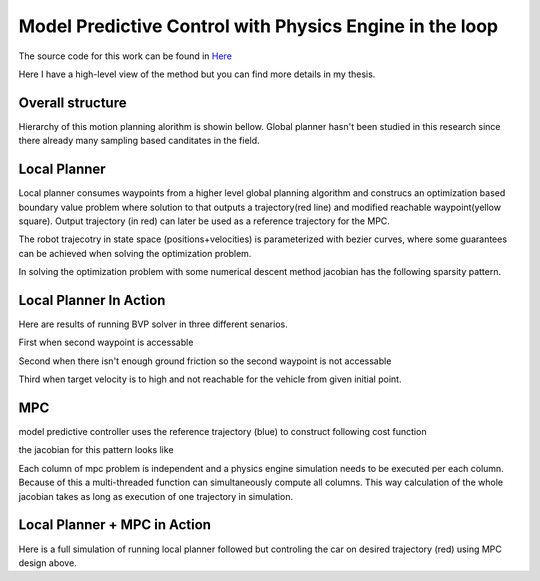 Model Predictive Control with Physics Engine in the loop
========================================================
The source code for this work can be found in `Here <https://github.com/arpg/spirit>`_

Here I have a high-level view of the method but you can find more details in my thesis.

Overall structure
------------------

Hierarchy of this motion planning alorithm is showin bellow. 
Global planner hasn't been studied in this research since there already many sampling based canditates in the field.

.. image:: ../media/mpc-pipeline.png
  :width: 400
  :align: center
  :alt: mpc pipeline

Local Planner
--------------

Local planner consumes waypoints from a higher level global planning algorithm and construcs an optimization based boundary value problem 
where solution to that outputs a trajectory(red line) and modified reachable waypoint(yellow square).
Output trajectory (in red) can later be used as a reference trajectory for the MPC.

.. image:: ../media/local-plan.png
    :width: 700
    :align: center
    :alt: local planner

The robot trajecotry in state space (positions+velocities) is parameterized with bezier curves, where some guarantees can be achieved when solving the optimization problem.

In solving the optimization problem with some numerical descent method jacobian has the following sparsity pattern.

.. image:: ../media/localplan-jacobian.png
    :width: 200
    :align: center
    :alt: local planner jacobian

Local Planner In Action
------------------------
Here are results of running BVP solver in three different senarios.

First when second waypoint is accessable

.. raw:: html

    <iframe width="560" height="315" src="https://www.youtube-nocookie.com/embed/hMf8_ee7F8o" title="YouTube video player" frameborder="0" allow="accelerometer; autoplay; clipboard-write; encrypted-media; gyroscope; picture-in-picture" allowfullscreen></iframe>


Second when there isn't enough ground friction so the second waypoint is not accessable

.. raw:: html

    <iframe width="560" height="315" src="https://www.youtube-nocookie.com/embed/y67EQJgVt0I" title="YouTube video player" frameborder="0" allow="accelerometer; autoplay; clipboard-write; encrypted-media; gyroscope; picture-in-picture" allowfullscreen></iframe>


Third when target velocity is to high and not reachable for the vehicle from given initial point.

.. raw:: html

    <iframe width="560" height="315" src="https://www.youtube-nocookie.com/embed/lzGz9TzNKTQ" title="YouTube video player" frameborder="0" allow="accelerometer; autoplay; clipboard-write; encrypted-media; gyroscope; picture-in-picture" allowfullscreen></iframe>


MPC
----
model predictive controller uses the reference trajectory (blue) to construct following cost function
  
.. image:: ../media/mpc-cost.png
    :width: 700
    :align: center
    :alt: mpc

the jacobian for this pattern looks like

.. image:: ../media/mpc-jacobian.png
    :width: 200
    :align: center
    :alt: mpc jacobian

Each column of mpc problem is independent and a physics engine simulation needs to be executed per each column. 
Because of this a multi-threaded function can simultaneously compute all columns.
This way calculation of the whole jacobian takes as long as execution of one trajectory in simulation.

Local Planner + MPC in Action
------------------------------
Here is a full simulation of running local planner followed but controling the car on desired trajectory (red) using MPC design above.

.. raw:: html

    <iframe width="560" height="315" src="https://www.youtube-nocookie.com/embed/4JPGTEltKp4" title="YouTube video player" frameborder="0" allow="accelerometer; autoplay; clipboard-write; encrypted-media; gyroscope; picture-in-picture" allowfullscreen></iframe>

